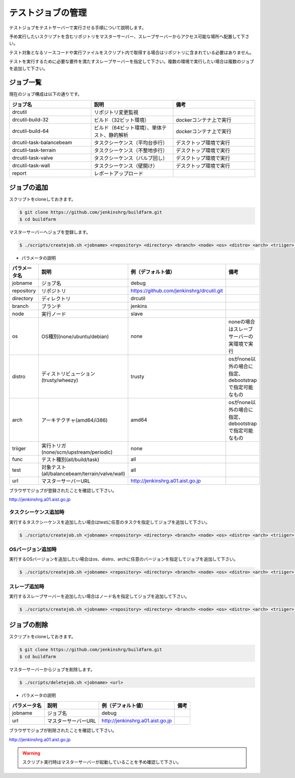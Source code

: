 ==================
テストジョブの管理
==================

テストジョブをテストサーバーで実行させる手順について説明します。

予め実行したいスクリプトを含むリポジトリをマスターサーバー、スレーブサーバーからアクセス可能な場所へ配置して下さい。

テスト対象となるソースコードや実行ファイルをスクリプト内で取得する場合はリポジトリに含まれている必要はありません。

テストを実行するために必要な要件を満たすスレーブサーバーを指定して下さい。複数の環境で実行したい場合は複数のジョブを追加して下さい。

ジョブ一覧
==========

現在のジョブ構成は以下の通りです。

.. csv-table::
  :header: ジョブ名, 説明, 備考
  :widths: 5, 5, 5

  drcutil, リポジトリ変更監視,
  drcutil-build-32, ビルド（32ビット環境）, dockerコンテナ上で実行
  drcutil-build-64, ビルド（64ビット環境）、単体テスト、静的解析, dockerコンテナ上で実行
  drcutil-task-balancebeam, タスクシーケンス（平均台歩行）, デスクトップ環境で実行
  drcutil-task-terrain, タスクシーケンス（不整地歩行）, デスクトップ環境で実行
  drcutil-task-valve, タスクシーケンス（バルブ回し）, デスクトップ環境で実行
  drcutil-task-wall, タスクシーケンス（壁開け）, デスクトップ環境で実行
  report, レポートアップロード,

ジョブの追加
============

スクリプトをcloneしておきます。

.. code-block:: bash

  $ git clone https://github.com/jenkinshrg/buildfarm.git
  $ cd buildfarm

マスターサーバーへジョブを登録します。

.. code-block:: bash

  $ ./scripts/createjob.sh <jobname> <repository> <directory> <branch> <node> <os> <distro> <arch> <triiger> <func> <test> <url>

* パラメータの説明

.. csv-table::
  :header: パラメータ名, 説明, 例（デフォルト値）, 備考

  jobname, ジョブ名, debug,
  repository, リポジトリ, https://github.com/jenkinshrg/drcutil.git,
  directory, ディレクトリ, drcutil,
  branch, ブランチ, jenkins,
  node, 実行ノード, slave,
  os, OS種別(none/ubuntu/debian), none, noneの場合はスレーブサーバーの実環境で実行
  distro, ディストリビューション(trusty/wheezy), trusty, osがnone以外の場合に指定、debootstrapで指定可能なもの
  arch, アーキテクチャ(amd64/i386), amd64, osがnone以外の場合に指定、debootstrapで指定可能なもの
  triiger, 実行トリガ(none/scm/upstream/periodic), none,
  func, テスト種別(all/build/task), all,
  test, 対象テスト(all/balancebeam/terrain/valve/wall), all,
  url, マスターサーバーURL, http://jenkinshrg.a01.aist.go.jp,

ブラウザでジョブが登録されたことを確認して下さい。

http://jenkinshrg.a01.aist.go.jp

タスクシーケンス追加時
----------------------

実行するタスクシーケンスを追加したい場合はtestに任意のタスクを指定してジョブを追加して下さい。

.. code-block:: bash

  $ ./scripts/createjob.sh <jobname> <repository> <directory> <branch> <node> <os> <distro> <arch> <triiger> <func> <test> <url>

OSバージョン追加時
------------------

実行するOSバージョンを追加したい場合はos、distro、archに任意のバージョンを指定してジョブを追加して下さい。

.. code-block:: bash

  $ ./scripts/createjob.sh <jobname> <repository> <directory> <branch> <node> <os> <distro> <arch> <triiger> <func> <test> <url>

スレーブ追加時
------------------

実行するスレーブサーバーを追加したい場合はノード名を指定してジョブを追加して下さい。

.. code-block:: bash

  $ ./scripts/createjob.sh <jobname> <repository> <directory> <branch> <node> <os> <distro> <arch> <triiger> <func> <test> <url>

ジョブの削除
============

スクリプトをcloneしておきます。

.. code-block:: bash

  $ git clone https://github.com/jenkinshrg/buildfarm.git
  $ cd buildfarm

マスターサーバーからジョブを削除します。

.. code-block:: bash

  $ ./scripts/deletejob.sh <jobname> <url>

* パラメータの説明

.. csv-table::
  :header: パラメータ名, 説明, 例（デフォルト値）, 備考

  jobname, ジョブ名, debug,
  url, マスターサーバーURL, http://jenkinshrg.a01.aist.go.jp,

ブラウザでジョブが削除されたことを確認して下さい。

http://jenkinshrg.a01.aist.go.jp

.. warning::

  スクリプト実行時はマスターサーバーが起動していることを予め確認して下さい。
